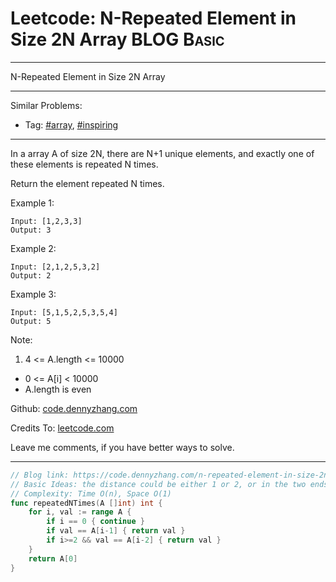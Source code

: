 * Leetcode: N-Repeated Element in Size 2N Array                  :BLOG:Basic:
#+STARTUP: showeverything
#+OPTIONS: toc:nil \n:t ^:nil creator:nil d:nil
:PROPERTIES:
:type:     array, inspiring
:END:
---------------------------------------------------------------------
N-Repeated Element in Size 2N Array
---------------------------------------------------------------------
#+BEGIN_HTML
<a href="https://github.com/dennyzhang/code.dennyzhang.com/tree/master/problems/n-repeated-element-in-size-2n-array"><img align="right" width="200" height="183" src="https://www.dennyzhang.com/wp-content/uploads/denny/watermark/github.png" /></a>
#+END_HTML
Similar Problems:
- Tag: [[https://code.dennyzhang.com/tag/array][#array]], [[https://code.dennyzhang.com/review-inspiring][#inspiring]]
---------------------------------------------------------------------
In a array A of size 2N, there are N+1 unique elements, and exactly one of these elements is repeated N times.

Return the element repeated N times.

Example 1:
#+BEGIN_EXAMPLE
Input: [1,2,3,3]
Output: 3
#+END_EXAMPLE

Example 2:
#+BEGIN_EXAMPLE
Input: [2,1,2,5,3,2]
Output: 2
#+END_EXAMPLE

Example 3:
#+BEGIN_EXAMPLE
Input: [5,1,5,2,5,3,5,4]
Output: 5
#+END_EXAMPLE
 
Note:

1. 4 <= A.length <= 10000
- 0 <= A[i] < 10000
- A.length is even

Github: [[https://github.com/dennyzhang/code.dennyzhang.com/tree/master/problems/n-repeated-element-in-size-2n-array][code.dennyzhang.com]]

Credits To: [[https://leetcode.com/problems/n-repeated-element-in-size-2n-array/description/][leetcode.com]]

Leave me comments, if you have better ways to solve.
---------------------------------------------------------------------
#+BEGIN_SRC go
// Blog link: https://code.dennyzhang.com/n-repeated-element-in-size-2n-array
// Basic Ideas: the distance could be either 1 or 2, or in the two ends
// Complexity: Time O(n), Space O(1)
func repeatedNTimes(A []int) int {
    for i, val := range A {
        if i == 0 { continue }
        if val == A[i-1] { return val }
        if i>=2 && val == A[i-2] { return val }
    }
    return A[0]
}
#+END_SRC

#+BEGIN_HTML
<div style="overflow: hidden;">
<div style="float: left; padding: 5px"> <a href="https://www.linkedin.com/in/dennyzhang001"><img src="https://www.dennyzhang.com/wp-content/uploads/sns/linkedin.png" alt="linkedin" /></a></div>
<div style="float: left; padding: 5px"><a href="https://github.com/dennyzhang"><img src="https://www.dennyzhang.com/wp-content/uploads/sns/github.png" alt="github" /></a></div>
<div style="float: left; padding: 5px"><a href="https://www.dennyzhang.com/slack" target="_blank" rel="nofollow"><img src="https://www.dennyzhang.com/wp-content/uploads/sns/slack.png" alt="slack"/></a></div>
</div>
#+END_HTML
